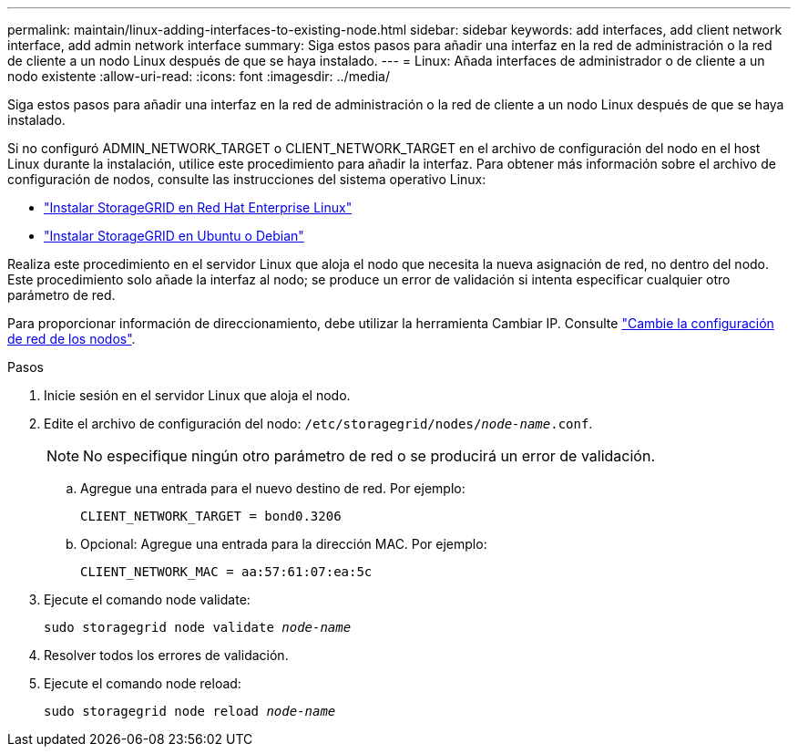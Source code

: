 ---
permalink: maintain/linux-adding-interfaces-to-existing-node.html 
sidebar: sidebar 
keywords: add interfaces, add client network interface, add admin network interface 
summary: Siga estos pasos para añadir una interfaz en la red de administración o la red de cliente a un nodo Linux después de que se haya instalado. 
---
= Linux: Añada interfaces de administrador o de cliente a un nodo existente
:allow-uri-read: 
:icons: font
:imagesdir: ../media/


[role="lead"]
Siga estos pasos para añadir una interfaz en la red de administración o la red de cliente a un nodo Linux después de que se haya instalado.

Si no configuró ADMIN_NETWORK_TARGET o CLIENT_NETWORK_TARGET en el archivo de configuración del nodo en el host Linux durante la instalación, utilice este procedimiento para añadir la interfaz. Para obtener más información sobre el archivo de configuración de nodos, consulte las instrucciones del sistema operativo Linux:

* link:../rhel/index.html["Instalar StorageGRID en Red Hat Enterprise Linux"]
* link:../ubuntu/index.html["Instalar StorageGRID en Ubuntu o Debian"]


Realiza este procedimiento en el servidor Linux que aloja el nodo que necesita la nueva asignación de red, no dentro del nodo. Este procedimiento solo añade la interfaz al nodo; se produce un error de validación si intenta especificar cualquier otro parámetro de red.

Para proporcionar información de direccionamiento, debe utilizar la herramienta Cambiar IP. Consulte link:changing-nodes-network-configuration.html["Cambie la configuración de red de los nodos"].

.Pasos
. Inicie sesión en el servidor Linux que aloja el nodo.
. Edite el archivo de configuración del nodo: `/etc/storagegrid/nodes/_node-name_.conf`.
+

NOTE: No especifique ningún otro parámetro de red o se producirá un error de validación.

+
.. Agregue una entrada para el nuevo destino de red. Por ejemplo:
+
`CLIENT_NETWORK_TARGET = bond0.3206`

.. Opcional: Agregue una entrada para la dirección MAC. Por ejemplo:
+
`CLIENT_NETWORK_MAC = aa:57:61:07:ea:5c`



. Ejecute el comando node validate:
+
`sudo storagegrid node validate _node-name_`

. Resolver todos los errores de validación.
. Ejecute el comando node reload:
+
`sudo storagegrid node reload _node-name_`


